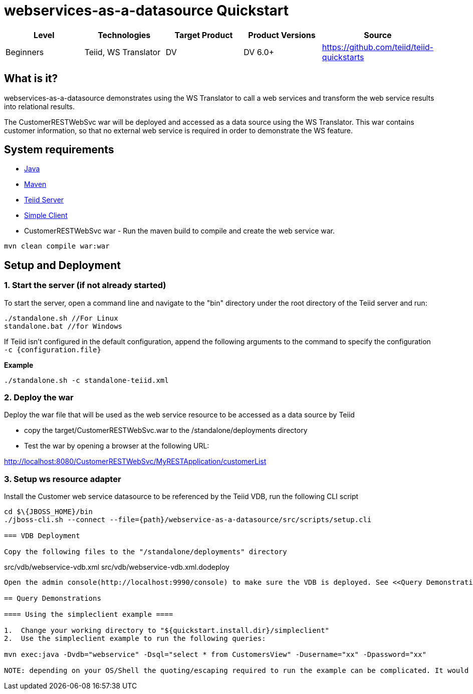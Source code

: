 
= webservices-as-a-datasource Quickstart

|===
|Level |Technologies |Target Product |Product Versions |Source

|Beginners
|Teiid, WS Translator
|DV
|DV 6.0+
|https://github.com/teiid/teiid-quickstarts
|===

== What is it?

webservices-as-a-datasource demonstrates using the WS Translator to call a web services and transform the web service results into relational results.

The CustomerRESTWebSvc war will be deployed and accessed as a data source using the WS Translator. This war contains customer information, so that no external web service is required in order to demonstrate the
WS feature.

== System requirements

* link:../README.adoc#_downloading_and_installing_java[Java]
* link:../README.adoc#_downloading_and_installing_maven[Maven]
* link:../README.adoc#_downloading_and_installing_teiid[Teiid Server]
* link:../simpleclient/README.adoc[Simple Client]
* CustomerRESTWebSvc war - Run the maven build to compile and create the web service war.

----
mvn clean compile war:war
----

== Setup and Deployment

=== 1. Start the server (if not already started)

To start the server, open a command line and navigate to the "bin" directory under the root directory of the Teiid server and run:

[source,xml]
----
./standalone.sh //For Linux
standalone.bat //for Windows
----

If Teiid isn't configured in the default configuration, append the following arguments to the command to specify the configuration `-c {configuration.file}`

[source,xml]
.*Example*
----
./standalone.sh -c standalone-teiid.xml
----

=== 2. Deploy the war 

Deploy the war file that will be used as the web service resource to be accessed as a data source by Teiid

* copy the target/CustomerRESTWebSvc.war to the /standalone/deployments directory
* Test the war by opening a browser at the following URL:

http://localhost:8080/CustomerRESTWebSvc/MyRESTApplication/customerList

=== 3. Setup ws resource adapter

Install the Customer web service datasource to be referenced by the Teiid VDB, run the following CLI script

[source,xml]
----
cd $\{JBOSS_HOME}/bin
./jboss-cli.sh --connect --file={path}/webservice-as-a-datasource/src/scripts/setup.cli

=== VDB Deployment

Copy the following files to the "/standalone/deployments" directory

----
src/vdb/webservice-vdb.xml
src/vdb/webservice-vdb.xml.dodeploy
----

Open the admin console(http://localhost:9990/console) to make sure the VDB is deployed. See <<Query Demonstrations, Query Demonstrations>> below to demonstrate query.

== Query Demonstrations

==== Using the simpleclient example ====

1.  Change your working directory to "${quickstart.install.dir}/simpleclient"
2.  Use the simpleclient example to run the following queries:

mvn exec:java -Dvdb="webservice" -Dsql="select * from CustomersView" -Dusername="xx" -Dpassword="xx"

NOTE: depending on your OS/Shell the quoting/escaping required to run the example can be complicated. It would be better to install a Java client, such as SQuirreL, to run the queries below.
